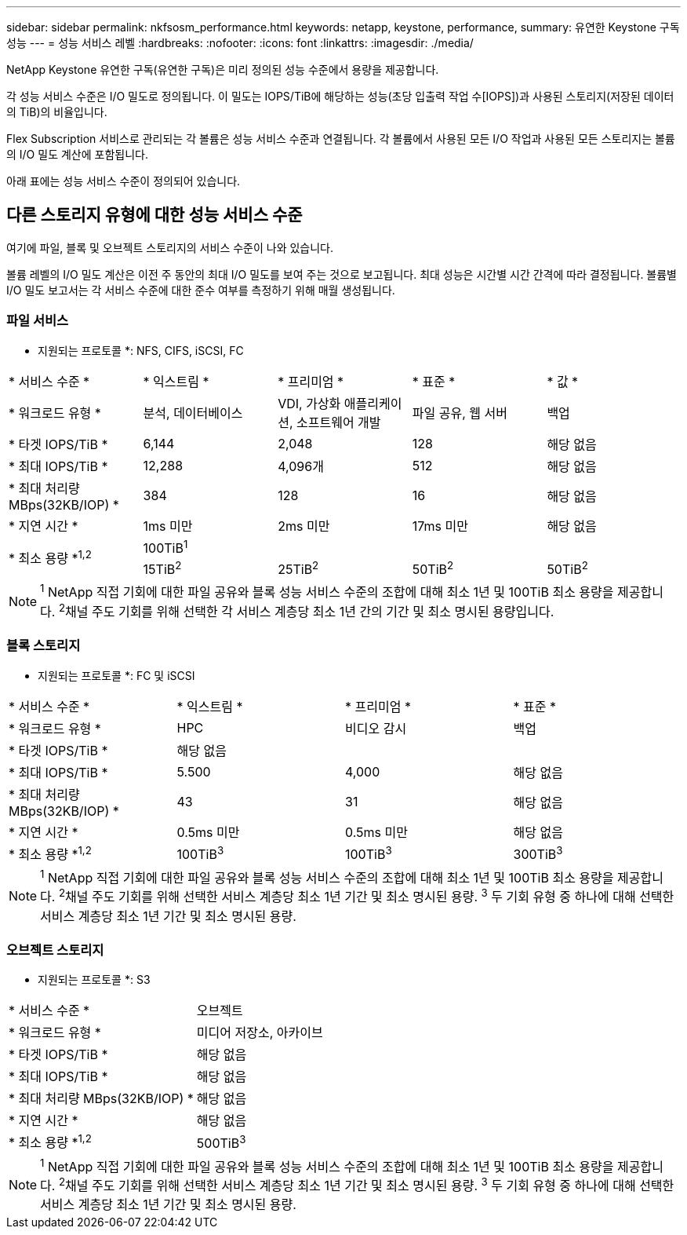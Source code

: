 ---
sidebar: sidebar 
permalink: nkfsosm_performance.html 
keywords: netapp, keystone, performance, 
summary: 유연한 Keystone 구독 성능 
---
= 성능 서비스 레벨
:hardbreaks:
:nofooter: 
:icons: font
:linkattrs: 
:imagesdir: ./media/


[role="lead"]
NetApp Keystone 유연한 구독(유연한 구독)은 미리 정의된 성능 수준에서 용량을 제공합니다.

각 성능 서비스 수준은 I/O 밀도로 정의됩니다. 이 밀도는 IOPS/TiB에 해당하는 성능(초당 입출력 작업 수[IOPS])과 사용된 스토리지(저장된 데이터의 TiB)의 비율입니다.

Flex Subscription 서비스로 관리되는 각 볼륨은 성능 서비스 수준과 연결됩니다. 각 볼륨에서 사용된 모든 I/O 작업과 사용된 모든 스토리지는 볼륨의 I/O 밀도 계산에 포함됩니다.

아래 표에는 성능 서비스 수준이 정의되어 있습니다.



== 다른 스토리지 유형에 대한 성능 서비스 수준

여기에 파일, 블록 및 오브젝트 스토리지의 서비스 수준이 나와 있습니다.

볼륨 레벨의 I/O 밀도 계산은 이전 주 동안의 최대 I/O 밀도를 보여 주는 것으로 보고됩니다. 최대 성능은 시간별 시간 간격에 따라 결정됩니다. 볼륨별 I/O 밀도 보고서는 각 서비스 수준에 대한 준수 여부를 측정하기 위해 매월 생성됩니다.



=== 파일 서비스

* 지원되는 프로토콜 *: NFS, CIFS, iSCSI, FC

|===


| * 서비스 수준 * | * 익스트림 * | * 프리미엄 * | * 표준 * | * 값 * 


| * 워크로드 유형 * | 분석, 데이터베이스 | VDI, 가상화 애플리케이션, 소프트웨어 개발 | 파일 공유, 웹 서버 | 백업 


| * 타겟 IOPS/TiB * | 6,144 | 2,048 | 128 | 해당 없음 


| * 최대 IOPS/TiB * | 12,288 | 4,096개 | 512 | 해당 없음 


| * 최대 처리량 MBps(32KB/IOP) * | 384 | 128 | 16 | 해당 없음 


| * 지연 시간 * | 1ms 미만 | 2ms 미만 | 17ms 미만 | 해당 없음 


.2+| * 최소 용량 *^1,2^ 4+| 100TiB^1^ 


| 15TiB^2^ | 25TiB^2^ | 50TiB^2^ | 50TiB^2^ 
|===

NOTE: ^1^ NetApp 직접 기회에 대한 파일 공유와 블록 성능 서비스 수준의 조합에 대해 최소 1년 및 100TiB 최소 용량을 제공합니다. ^2^채널 주도 기회를 위해 선택한 각 서비스 계층당 최소 1년 간의 기간 및 최소 명시된 용량입니다.



=== 블록 스토리지

* 지원되는 프로토콜 *: FC 및 iSCSI

|===


| * 서비스 수준 * | * 익스트림 * | * 프리미엄 * | * 표준 * 


| * 워크로드 유형 * | HPC | 비디오 감시 | 백업 


| * 타겟 IOPS/TiB * 3+| 해당 없음 


| * 최대 IOPS/TiB * | 5.500 | 4,000 | 해당 없음 


| * 최대 처리량 MBps(32KB/IOP) * | 43 | 31 | 해당 없음 


| * 지연 시간 * | 0.5ms 미만 | 0.5ms 미만 | 해당 없음 


| * 최소 용량 *^1,2^ | 100TiB^3^ | 100TiB^3^ | 300TiB^3^ 
|===

NOTE: ^1^ NetApp 직접 기회에 대한 파일 공유와 블록 성능 서비스 수준의 조합에 대해 최소 1년 및 100TiB 최소 용량을 제공합니다. ^2^채널 주도 기회를 위해 선택한 서비스 계층당 최소 1년 기간 및 최소 명시된 용량. ^3^ 두 기회 유형 중 하나에 대해 선택한 서비스 계층당 최소 1년 기간 및 최소 명시된 용량.



=== 오브젝트 스토리지

* 지원되는 프로토콜 *: S3

|===


| * 서비스 수준 * | 오브젝트 


| * 워크로드 유형 * | 미디어 저장소, 아카이브 


| * 타겟 IOPS/TiB * | 해당 없음 


| * 최대 IOPS/TiB * | 해당 없음 


| * 최대 처리량 MBps(32KB/IOP) * | 해당 없음 


| * 지연 시간 * | 해당 없음 


| * 최소 용량 *^1,2^ | 500TiB^3^ 
|===

NOTE: ^1^ NetApp 직접 기회에 대한 파일 공유와 블록 성능 서비스 수준의 조합에 대해 최소 1년 및 100TiB 최소 용량을 제공합니다. ^2^채널 주도 기회를 위해 선택한 서비스 계층당 최소 1년 기간 및 최소 명시된 용량. ^3^ 두 기회 유형 중 하나에 대해 선택한 서비스 계층당 최소 1년 기간 및 최소 명시된 용량.
